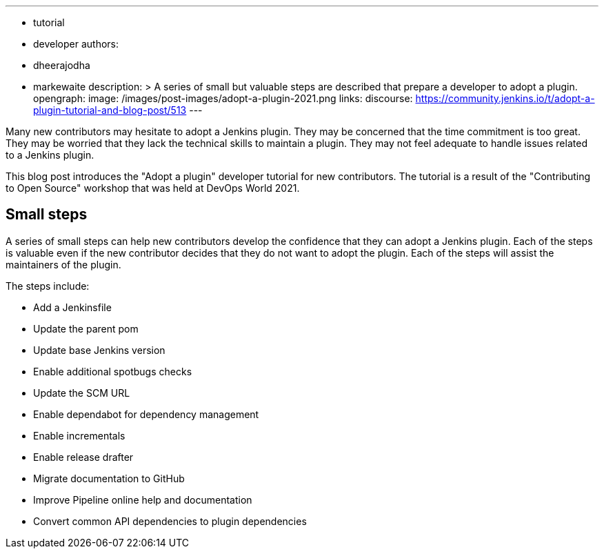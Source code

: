 ---
:layout: post
:title: "Adopt a plugin tutorial"
:tags:
- tutorial
- developer
authors:
- dheerajodha
- markewaite
description: >
  A series of small but valuable steps are described that prepare a developer to adopt a plugin.
opengraph:
  image: /images/post-images/adopt-a-plugin-2021.png
links:
  discourse: https://community.jenkins.io/t/adopt-a-plugin-tutorial-and-blog-post/513
---

Many new contributors may hesitate to adopt a Jenkins plugin.
They may be concerned that the time commitment is too great.
They may be worried that they lack the technical skills to maintain a plugin.
They may not feel adequate to handle issues related to a Jenkins plugin.

This blog post introduces the "Adopt a plugin" developer tutorial for new contributors.
The tutorial is a result of the "Contributing to Open Source" workshop that was held at DevOps World 2021.

== Small steps

A series of small steps can help new contributors develop the confidence that they can adopt a Jenkins plugin.
Each of the steps is valuable even if the new contributor decides that they do not want to adopt the plugin.
Each of the steps will assist the maintainers of the plugin.

The steps include:

* Add a Jenkinsfile
* Update the parent pom
* Update base Jenkins version
* Enable additional spotbugs checks
* Update the SCM URL
* Enable dependabot for dependency management
* Enable incrementals
* Enable release drafter
* Migrate documentation to GitHub
* Improve Pipeline online help and documentation
* Convert common API dependencies to plugin dependencies
